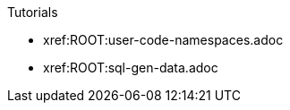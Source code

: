 .Tutorials
* xref:ROOT:user-code-namespaces.adoc
* xref:ROOT:sql-gen-data.adoc
// you don't need to add all existing docs here, if you add at least one, breadcrumbs appear...
